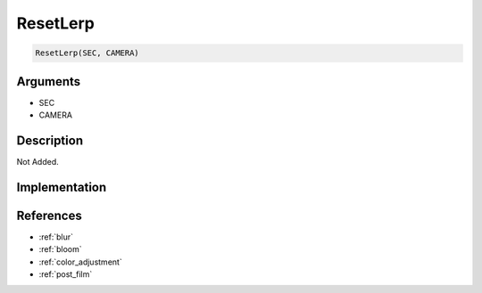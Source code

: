 ResetLerp
========================

.. code-block:: text

	ResetLerp(SEC, CAMERA)


Arguments
------------

* SEC
* CAMERA

Description
-------------

Not Added.

Implementation
-------------


References
-------------
* :ref:`blur`
* :ref:`bloom`
* :ref:`color_adjustment`
* :ref:`post_film`
